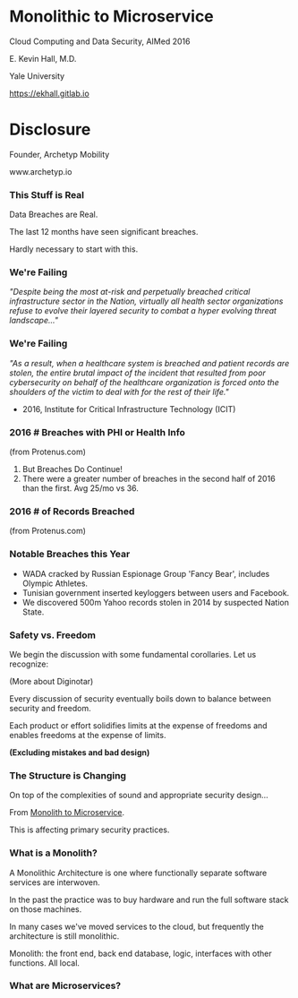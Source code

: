 #+REVEAL_ROOT: ./reveal.js
#+REVEAL_TRANS: linear
#+REVEAL_THEME: blood
#+REVEAL_PLUGINS: notes:t
#+OPTIONS: reveal_title_slide:nil toc:nil num:nil

* Monolithic to Microservice
Cloud Computing and Data Security,
AIMed 2016

E. Kevin Hall, M.D.

Yale University 

https://ekhall.gitlab.io

* Disclosure
Founder, Archetyp Mobility

www.archetyp.io

*** This Stuff is Real
Data Breaches are Real. 
 
The last 12 months have seen significant breaches.

#+BEGIN_NOTES
Hardly necessary to start with this.
#+END_NOTES

*** We're Failing
/"Despite being the most at-risk and perpetually breached critical infrastructure sector in the Nation, virtually all health sector organizations refuse to evolve their layered security to combat a hyper evolving threat landscape..."/ 

*** We're Failing 
/"As a result, when a healthcare system is breached and patient records are stolen, the entire brutal impact of the incident that resulted from poor cybersecurity on behalf of the healthcare organization is forced onto the shoulders of the victim to deal with for the rest of their life."/

- 2016, Institute for Critical Infrastructure Technology (ICIT)

*** 2016 # Breaches with PHI or Health Info
#+ATTR_HTML: :width 65% :height 65%
[[./resources/2016-incidents-phi-healthinfo.png]]

(from Protenus.com)

#+BEGIN_NOTES
1. But Breaches Do Continue!
2. There were a greater number of breaches in the second half of 2016 than the first.  Avg 25/mo vs 36.
#+END_NOTES

*** 2016 # of Records Breached
#+ATTR_HTML: :width 65% :height 65%
[[./resources/2016-records-breached.png]]

(from Protenus.com)

*** Notable Breaches this Year
- WADA cracked by Russian Espionage Group 'Fancy Bear', includes Olympic Athletes.
- Tunisian government inserted keyloggers between users and Facebook.
- We discovered 500m Yahoo records stolen in 2014 by suspected Nation State.
  
*** Safety vs. Freedom 
#+BEGIN_NOTES
We begin the discussion with some fundamental corollaries. Let us recognize:

(More about Diginotar)
#+END_NOTES

Every discussion of security eventually boils down to balance between security and freedom.

Each product or effort solidifies limits at the expense of freedoms and enables freedoms at the expense of limits. 

*(Excluding mistakes and bad design)*

*** The Structure is Changing   
#+BEGIN_NOTES
On top of the complexities of sound and appropriate security design...
#+END_NOTES

From _Monolith to Microservice_.

This is affecting primary security practices.

*** What is a Monolith?
A Monolithic Architecture is one where functionally separate software services are interwoven.

In the past the practice was to buy hardware and run the full software stack on those machines.

In many cases we've moved services to the cloud, but frequently the architecture is still monolithic.
 
#+BEGIN_NOTES
Monolith: the front end, back end database, logic, interfaces with other functions. All local.
#+END_NOTES

*** What are Microservices?

#+BEGIN_NOTES
#+END_NOTES
